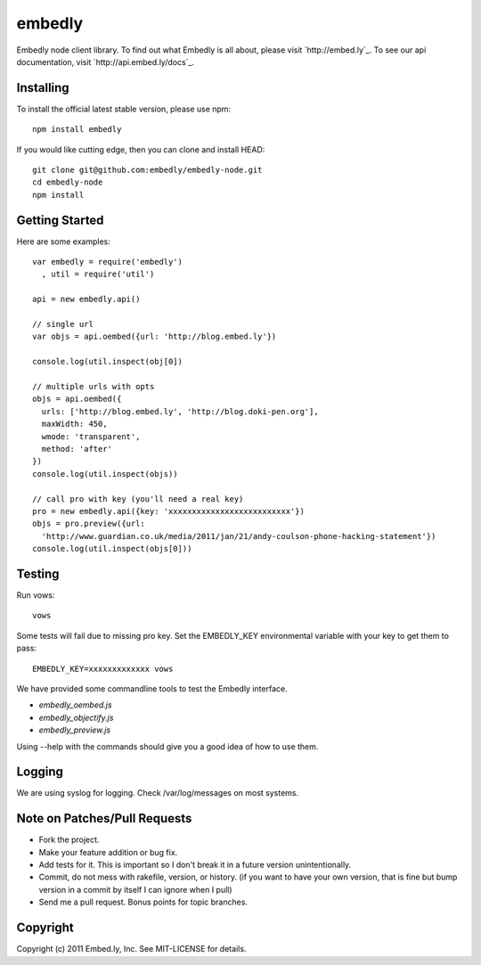 embedly
-------

Embedly node client library.  To find out what Embedly is all about, please
visit `http://embed.ly`_.  To see our api documentation, visit
`http://api.embed.ly/docs`_.

Installing
^^^^^^^^^^

To install the official latest stable version, please use npm::

  npm install embedly

If you would like cutting edge, then you can clone and install HEAD::

  git clone git@github.com:embedly/embedly-node.git
  cd embedly-node
  npm install

Getting Started
^^^^^^^^^^^^^^^

Here are some examples::

  var embedly = require('embedly')
    , util = require('util')

  api = new embedly.api()

  // single url
  var objs = api.oembed({url: 'http://blog.embed.ly'})

  console.log(util.inspect(obj[0])

  // multiple urls with opts
  objs = api.oembed({
    urls: ['http://blog.embed.ly', 'http://blog.doki-pen.org'],
    maxWidth: 450,
    wmode: 'transparent',
    method: 'after'
  })
  console.log(util.inspect(objs))

  // call pro with key (you'll need a real key)
  pro = new embedly.api({key: 'xxxxxxxxxxxxxxxxxxxxxxxxxx'})
  objs = pro.preview({url:
    'http://www.guardian.co.uk/media/2011/jan/21/andy-coulson-phone-hacking-statement'})
  console.log(util.inspect(objs[0]))

Testing
^^^^^^^

Run vows::

  vows

Some tests will fail due to missing pro key.  Set the EMBEDLY_KEY environmental
variable with your key to get them to pass::

  EMBEDLY_KEY=xxxxxxxxxxxxx vows

We have provided some commandline tools to test the Embedly interface.

* `embedly_oembed.js`
* `embedly_objectify.js`
* `embedly_preview.js`

Using --help with the commands should give you a good idea of how to use them.

Logging
^^^^^^^

We are using syslog for logging.  Check /var/log/messages on most systems.

Note on Patches/Pull Requests
^^^^^^^^^^^^^^^^^^^^^^^^^^^^^

* Fork the project.
* Make your feature addition or bug fix.
* Add tests for it. This is important so I don't break it in a
  future version unintentionally.
* Commit, do not mess with rakefile, version, or history.
  (if you want to have your own version, that is fine but bump version in a commit by itself I can ignore when I pull)
* Send me a pull request. Bonus points for topic branches.

Copyright
^^^^^^^^^

Copyright (c) 2011 Embed.ly, Inc. See MIT-LICENSE for details.
